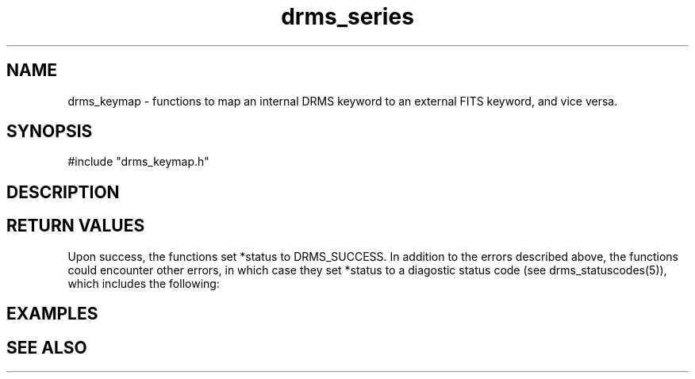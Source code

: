 .\"
.TH drms_series 1  29-Nov-2007  "DRMS MANPAGE" "DRMS Programmer's Manual"
.SH NAME
drms_keymap \- functions to map an internal DRMS keyword to an external FITS keyword, and vice versa.

.SH SYNOPSIS
.nf
#include "drms_keymap.h"



.SH DESCRIPTION

.SH RETURN VALUES
Upon success, the functions set *status to DRMS_SUCCESS. In addition to the errors
described above, the functions could encounter other errors, in which case 
they set *status to a diagostic status code 
(see drms_statuscodes(5)), which includes the following:

.br
.PP

.SH EXAMPLES
.nf

.SH "SEE ALSO"
